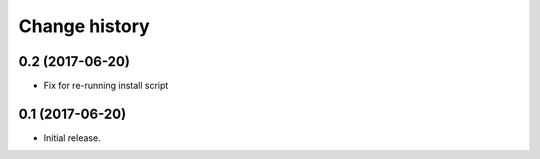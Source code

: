 Change history
==============


0.2   (2017-06-20)
------------------

- Fix for re-running install script

0.1   (2017-06-20)
------------------

- Initial release.
